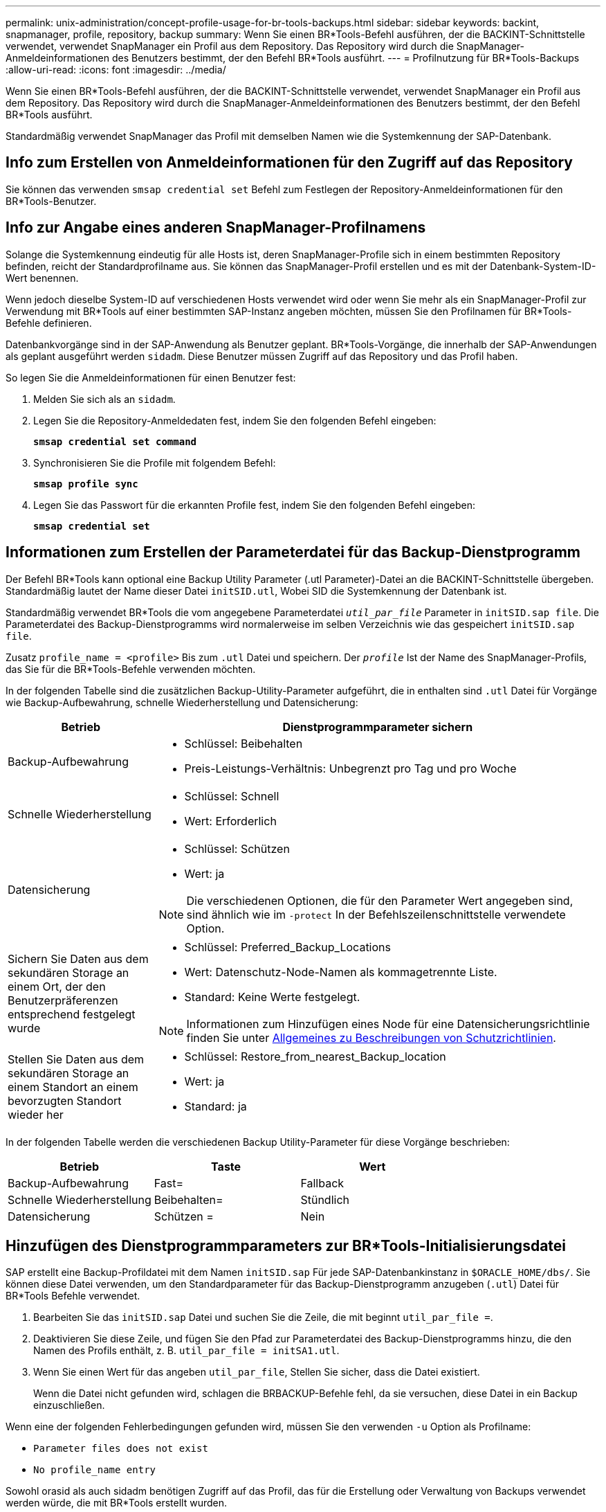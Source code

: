 ---
permalink: unix-administration/concept-profile-usage-for-br-tools-backups.html 
sidebar: sidebar 
keywords: backint, snapmanager, profile, repository, backup 
summary: Wenn Sie einen BR*Tools-Befehl ausführen, der die BACKINT-Schnittstelle verwendet, verwendet SnapManager ein Profil aus dem Repository. Das Repository wird durch die SnapManager-Anmeldeinformationen des Benutzers bestimmt, der den Befehl BR*Tools ausführt. 
---
= Profilnutzung für BR*Tools-Backups
:allow-uri-read: 
:icons: font
:imagesdir: ../media/


[role="lead"]
Wenn Sie einen BR*Tools-Befehl ausführen, der die BACKINT-Schnittstelle verwendet, verwendet SnapManager ein Profil aus dem Repository. Das Repository wird durch die SnapManager-Anmeldeinformationen des Benutzers bestimmt, der den Befehl BR*Tools ausführt.

Standardmäßig verwendet SnapManager das Profil mit demselben Namen wie die Systemkennung der SAP-Datenbank.



== Info zum Erstellen von Anmeldeinformationen für den Zugriff auf das Repository

Sie können das verwenden `smsap credential set` Befehl zum Festlegen der Repository-Anmeldeinformationen für den BR*Tools-Benutzer.



== Info zur Angabe eines anderen SnapManager-Profilnamens

Solange die Systemkennung eindeutig für alle Hosts ist, deren SnapManager-Profile sich in einem bestimmten Repository befinden, reicht der Standardprofilname aus. Sie können das SnapManager-Profil erstellen und es mit der Datenbank-System-ID-Wert benennen.

Wenn jedoch dieselbe System-ID auf verschiedenen Hosts verwendet wird oder wenn Sie mehr als ein SnapManager-Profil zur Verwendung mit BR*Tools auf einer bestimmten SAP-Instanz angeben möchten, müssen Sie den Profilnamen für BR*Tools-Befehle definieren.

Datenbankvorgänge sind in der SAP-Anwendung als Benutzer geplant. BR*Tools-Vorgänge, die innerhalb der SAP-Anwendungen als geplant ausgeführt werden `sidadm`. Diese Benutzer müssen Zugriff auf das Repository und das Profil haben.

So legen Sie die Anmeldeinformationen für einen Benutzer fest:

. Melden Sie sich als an `sidadm`.
. Legen Sie die Repository-Anmeldedaten fest, indem Sie den folgenden Befehl eingeben:
+
`*smsap credential set command*`

. Synchronisieren Sie die Profile mit folgendem Befehl:
+
`*smsap profile sync*`

. Legen Sie das Passwort für die erkannten Profile fest, indem Sie den folgenden Befehl eingeben:
+
`*smsap credential set*`





== Informationen zum Erstellen der Parameterdatei für das Backup-Dienstprogramm

Der Befehl BR*Tools kann optional eine Backup Utility Parameter (.utl Parameter)-Datei an die BACKINT-Schnittstelle übergeben. Standardmäßig lautet der Name dieser Datei `initSID.utl`, Wobei SID die Systemkennung der Datenbank ist.

Standardmäßig verwendet BR*Tools die vom angegebene Parameterdatei `_util_par_file_` Parameter in `initSID.sap file`. Die Parameterdatei des Backup-Dienstprogramms wird normalerweise im selben Verzeichnis wie das gespeichert `initSID.sap file`.

Zusatz `profile_name = <profile>` Bis zum `.utl` Datei und speichern. Der `_profile_` Ist der Name des SnapManager-Profils, das Sie für die BR*Tools-Befehle verwenden möchten.

In der folgenden Tabelle sind die zusätzlichen Backup-Utility-Parameter aufgeführt, die in enthalten sind `.utl` Datei für Vorgänge wie Backup-Aufbewahrung, schnelle Wiederherstellung und Datensicherung:

[cols="1a,3a"]
|===
| Betrieb | Dienstprogrammparameter sichern 


 a| 
Backup-Aufbewahrung
 a| 
* Schlüssel: Beibehalten
* Preis-Leistungs-Verhältnis: Unbegrenzt pro Tag und pro Woche




 a| 
Schnelle Wiederherstellung
 a| 
* Schlüssel: Schnell
* Wert: Erforderlich




 a| 
Datensicherung
 a| 
* Schlüssel: Schützen
* Wert: ja



NOTE: Die verschiedenen Optionen, die für den Parameter Wert angegeben sind, sind ähnlich wie im `-protect` In der Befehlszeilenschnittstelle verwendete Option.



 a| 
Sichern Sie Daten aus dem sekundären Storage an einem Ort, der den Benutzerpräferenzen entsprechend festgelegt wurde
 a| 
* Schlüssel: Preferred_Backup_Locations
* Wert: Datenschutz-Node-Namen als kommagetrennte Liste.
* Standard: Keine Werte festgelegt.



NOTE: Informationen zum Hinzufügen eines Node für eine Datensicherungsrichtlinie finden Sie unter xref:concept-about-different-protection-policies.adoc[Allgemeines zu Beschreibungen von Schutzrichtlinien].



 a| 
Stellen Sie Daten aus dem sekundären Storage an einem Standort an einem bevorzugten Standort wieder her
 a| 
* Schlüssel: Restore_from_nearest_Backup_location
* Wert: ja
* Standard: ja


|===
In der folgenden Tabelle werden die verschiedenen Backup Utility-Parameter für diese Vorgänge beschrieben:

[cols="1a,1a,1a"]
|===
| Betrieb | Taste | Wert 


 a| 
Backup-Aufbewahrung
 a| 
Fast=
 a| 
Fallback



 a| 
Schnelle Wiederherstellung
 a| 
Beibehalten=
 a| 
Stündlich



 a| 
Datensicherung
 a| 
Schützen =
 a| 
Nein

|===


== Hinzufügen des Dienstprogrammparameters zur BR*Tools-Initialisierungsdatei

SAP erstellt eine Backup-Profildatei mit dem Namen `initSID.sap` Für jede SAP-Datenbankinstanz in `$ORACLE_HOME/dbs/`. Sie können diese Datei verwenden, um den Standardparameter für das Backup-Dienstprogramm anzugeben (`.utl`) Datei für BR*Tools Befehle verwendet.

. Bearbeiten Sie das `initSID.sap` Datei und suchen Sie die Zeile, die mit beginnt `util_par_file =`.
. Deaktivieren Sie diese Zeile, und fügen Sie den Pfad zur Parameterdatei des Backup-Dienstprogramms hinzu, die den Namen des Profils enthält, z. B. `util_par_file = initSA1.utl`.
. Wenn Sie einen Wert für das angeben `util_par_file`, Stellen Sie sicher, dass die Datei existiert.
+
Wenn die Datei nicht gefunden wird, schlagen die BRBACKUP-Befehle fehl, da sie versuchen, diese Datei in ein Backup einzuschließen.



Wenn eine der folgenden Fehlerbedingungen gefunden wird, müssen Sie den verwenden `-u` Option als Profilname:

* `Parameter files does not exist`
* `No profile_name entry`


Sowohl orasid als auch sidadm benötigen Zugriff auf das Profil, das für die Erstellung oder Verwaltung von Backups verwendet werden würde, die mit BR*Tools erstellt wurden.



== Festlegen des Dateinamens des Backup Utility-Parameters im Befehl BR*Tools

Optional können Sie die Parameter des Backup Utility (.utl Parameter) auf den Befehlen BR*Tools mit der Option -r angeben. Der Wert auf der Kommandozeile überschreibt den in der SAP-Initialisierungsdatei angegebenen Wert.

BR*Tools sucht nach der Parameterdatei im `$ORACLE_HOME/dbs/` Verzeichnis. Wenn Sie die Datei an einem anderen Speicherort speichern, müssen Sie den vollständigen Pfad mit der Option -r bereitstellen. Beispiel:

`*+brbackup -r /opt/NetApp_fcp_price_10g_enterprise_inst_vol1/dbs/initCER.utl ...+*`
